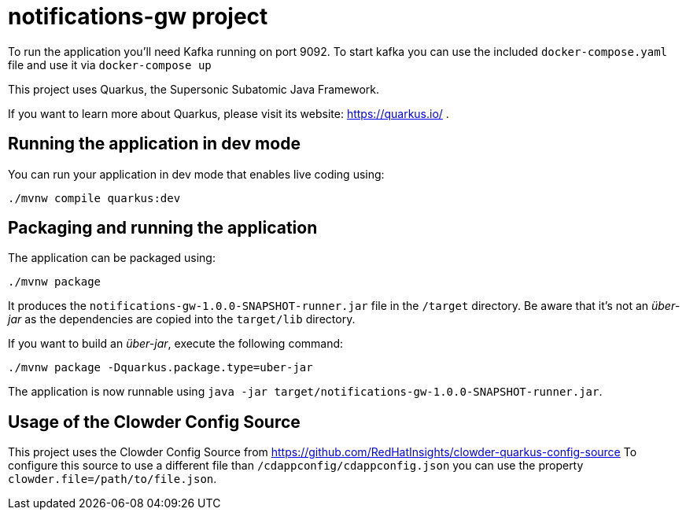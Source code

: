 # notifications-gw project

To run the application you'll need Kafka running on port 9092.
To start kafka you can use the included `docker-compose.yaml` file and use it via `docker-compose up`

This project uses Quarkus, the Supersonic Subatomic Java Framework.

If you want to learn more about Quarkus, please visit its website: https://quarkus.io/ .

## Running the application in dev mode

You can run your application in dev mode that enables live coding using:
[source,shell]
----
./mvnw compile quarkus:dev
----

## Packaging and running the application

The application can be packaged using:
[source,shell]
----
./mvnw package
----

It produces the `notifications-gw-1.0.0-SNAPSHOT-runner.jar` file in the `/target` directory.
Be aware that it’s not an _über-jar_ as the dependencies are copied into the `target/lib` directory.

If you want to build an _über-jar_, execute the following command:
[souce,shell]
----
./mvnw package -Dquarkus.package.type=uber-jar
----

The application is now runnable using `java -jar target/notifications-gw-1.0.0-SNAPSHOT-runner.jar`.

## Usage of the Clowder Config Source

This project uses the Clowder Config Source from https://github.com/RedHatInsights/clowder-quarkus-config-source To configure this source to use
a different file than `/cdappconfig/cdappconfig.json` you can use the property `clowder.file=/path/to/file.json`.
